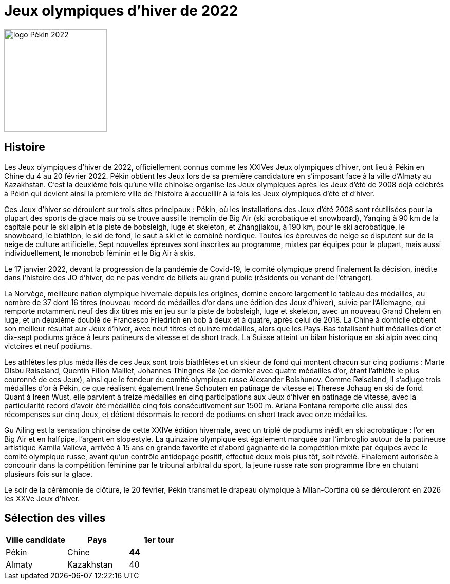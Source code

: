= Jeux olympiques d'hiver de 2022

image::logo.png[logo Pékin 2022, 200, align="center"]

== Histoire

Les Jeux olympiques d'hiver de 2022, officiellement connus comme les XXIVes Jeux olympiques d'hiver, ont lieu à Pékin en Chine du 4 au 20 février 2022. Pékin obtient les Jeux lors de sa première candidature en s'imposant face à la ville d'Almaty au Kazakhstan. C'est la deuxième fois qu'une ville chinoise organise les Jeux olympiques après les Jeux d'été de 2008 déjà célébrés à Pékin qui devient ainsi la première ville de l'histoire à accueillir à la fois les Jeux olympiques d'été et d'hiver.

Ces Jeux d'hiver se déroulent sur trois sites principaux : Pékin, où les installations des Jeux d'été 2008 sont réutilisées pour la plupart des sports de glace mais où se trouve aussi le tremplin de Big Air (ski acrobatique et snowboard), Yanqing à 90 km de la capitale pour le ski alpin et la piste de bobsleigh, luge et skeleton, et Zhangjiakou, à 190 km, pour le ski acrobatique, le snowboard, le biathlon, le ski de fond, le saut à ski et le combiné nordique. Toutes les épreuves de neige se disputent sur de la neige de culture artificielle. Sept nouvelles épreuves sont inscrites au programme, mixtes par équipes pour la plupart, mais aussi individuellement, le monobob féminin et le Big Air à skis.

Le 17 janvier 2022, devant la progression de la pandémie de Covid-19, le comité olympique prend finalement la décision, inédite dans l'histoire des JO d'hiver, de ne pas vendre de billets au grand public (résidents ou venant de l’étranger).

La Norvège, meilleure nation olympique hivernale depuis les origines, domine encore largement le tableau des médailles, au nombre de 37 dont 16 titres (nouveau record de médailles d'or dans une édition des Jeux d'hiver), suivie par l'Allemagne, qui remporte notamment neuf des dix titres mis en jeu sur la piste de bobsleigh, luge et skeleton, avec un nouveau Grand Chelem en luge, et un deuxième doublé de Francesco Friedrich en bob à deux et à quatre, après celui de 2018. La Chine à domicile obtient son meilleur résultat aux Jeux d'hiver, avec neuf titres et quinze médailles, alors que les Pays-Bas totalisent huit médailles d'or et dix-sept podiums grâce à leurs patineurs de vitesse et de short track. La Suisse atteint un bilan historique en ski alpin avec cinq victoires et neuf podiums.

Les athlètes les plus médaillés de ces Jeux sont trois biathlètes et un skieur de fond qui montent chacun sur cinq podiums : Marte Olsbu Røiseland, Quentin Fillon Maillet, Johannes Thingnes Bø (ce dernier avec quatre médailles d'or, étant l'athlète le plus couronné de ces Jeux), ainsi que le fondeur du comité olympique russe Alexander Bolshunov. Comme Røiseland, il s'adjuge trois médailles d'or à Pékin, ce que réalisent également Irene Schouten en patinage de vitesse et Therese Johaug en ski de fond. Quant à Ireen Wust, elle parvient à treize médailles en cinq participations aux Jeux d'hiver en patinage de vitesse, avec la particularité record d'avoir été médaillée cinq fois consécutivement sur 1500 m. Ariana Fontana remporte elle aussi des récompenses sur cinq Jeux, et détient désormais le record de podiums en short track avec onze médailles.

Gu Ailing est la sensation chinoise de cette XXIVe édition hivernale, avec un triplé de podiums inédit en ski acrobatique : l'or en Big Air et en halfpipe, l'argent en slopestyle. La quinzaine olympique est également marquée par l'imbroglio autour de la patineuse artistique Kamila Valieva, arrivée à 15 ans en grande favorite et d’abord gagnante de la compétition mixte par équipes avec le comité olympique russe, avant qu’un contrôle antidopage positif, effectué deux mois plus tôt, soit révélé. Finalement autorisée à concourir dans la compétition féminine par le tribunal arbitral du sport, la jeune russe rate son programme libre en chutant plusieurs fois sur la glace.

Le soir de la cérémonie de clôture, le 20 février, Pékin transmet le drapeau olympique à Milan-Cortina où se dérouleront en 2026 les XXVe Jeux d'hiver.


== Sélection des villes



|===
|Ville candidate |Pays |1er tour

|Pékin
|Chine
|*44*

|Almaty
|Kazakhstan
|40

|===

